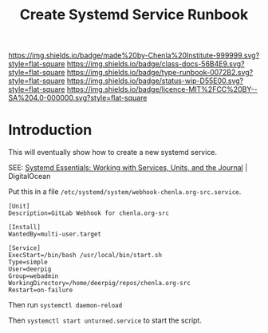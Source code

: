 #   -*- mode: org; fill-column: 60 -*-

#+TITLE: Create Systemd Service Runbook
#+STARTUP: showall
#+TOC: headlines 4
#+PROPERTY: filename
:PROPERTIES:
:CUSTOM_ID: 
:Name:      /home/deerpig/proj/deerpig/runbooks/rb-systemd-services.org
:Created:   2017-09-28T11:35@Prek Leap (11.642600N-104.919210W)
:ID:        8325ba35-c5b4-4398-baea-1bf1576a410c
:VER:       559845398.886773713
:GEO:       48P-491193-1287029-15
:BXID:      proj:MHA4-7736
:Class:     docs
:Type:      runbook
:Status:    wip
:Licence:   MIT/CC BY-SA 4.0
:END:

[[https://img.shields.io/badge/made%20by-Chenla%20Institute-999999.svg?style=flat-square]] 
[[https://img.shields.io/badge/class-docs-56B4E9.svg?style=flat-square]]
[[https://img.shields.io/badge/type-runbook-0072B2.svg?style=flat-square]]
[[https://img.shields.io/badge/status-wip-D55E00.svg?style=flat-square]]
[[https://img.shields.io/badge/licence-MIT%2FCC%20BY--SA%204.0-000000.svg?style=flat-square]]


* Introduction

This will eventually show how to create a new systemd service.

SEE: [[https://www.digitalocean.com/community/tutorials/systemd-essentials-working-with-services-units-and-the-journal][Systemd Essentials: Working with Services, Units, and the Journal]] | DigitalOcean


Put this in a file
=/etc/systemd/system/webhook-chenla.org-src.service=.

#+begin_example
[Unit]
Description=GitLab Webhook for chenla.org-src

[Install]
WantedBy=multi-user.target

[Service]
ExecStart=/bin/bash /usr/local/bin/start.sh
Type=simple
User=deerpig
Group=webadmin
WorkingDirectory=/home/deerpig/repos/chenla.org-src
Restart=on-failure
#+end_example

Then run =systemctl daemon-reload= 

Then =systemctl start unturned.service= to start the script.
